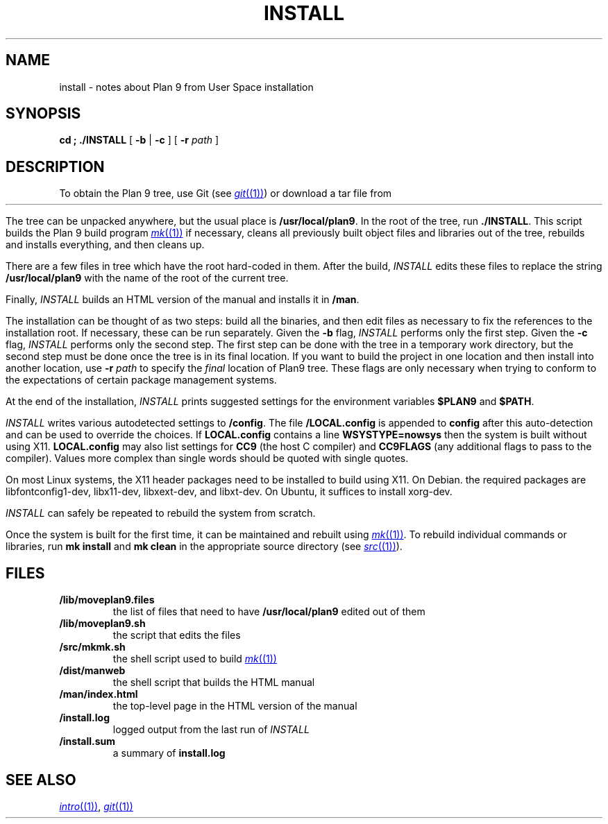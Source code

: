 .TH INSTALL 1
.SH NAME
install \- notes about Plan 9 from User Space installation
.SH SYNOPSIS
.B
cd \*9; ./INSTALL
[
.B -b
|
.B -c
] [
.B -r
.I path
]
.SH DESCRIPTION
To obtain the Plan 9 tree, use Git
(see
.MR git (1) )
or download a tar file from
.HR https://9fans.github.io/plan9port "" .
.PP
The tree can be unpacked anywhere, but the
usual place is
.BR /usr/local/plan9 .
In the root of the tree, run
.BR ./INSTALL .
This script builds the Plan 9 build program
.MR mk (1)
if necessary,
cleans all previously built object files and libraries out of the tree,
rebuilds and installs everything, and then cleans up.
.PP
There are a few files in tree which have the root
hard-coded in them.
After the build,
.I INSTALL
edits these files to replace the string
.B /usr/local/plan9
with the name of the root of the current tree.
.PP
Finally,
.I INSTALL
builds an HTML version of the manual and installs it in
.BR \*9/man .
.PP
The installation can be thought of as two steps:
build all the binaries, and then edit files as necessary
to fix the references to the installation root.
If necessary, these can be run separately.
Given the
.B -b
flag,
.I INSTALL
performs only the first step.
Given the
.B -c
flag,
.I INSTALL
performs only the second step.
The first step can be done with the tree in a temporary work directory,
but the second step must be done once the tree is in its final location.
If you want to build the project in one location and then install into
another location, use
.B -r
.I path
to specify the
.I final
location of Plan9 tree.
These flags are only necessary when trying to conform to the
expectations of certain package management systems.
.PP
At the end of the installation,
.I INSTALL
prints suggested settings for the environment variables
.B $PLAN9
and
.BR $PATH .
.PP
.I INSTALL
writes various autodetected settings to
.BR \*9/config .
The file
.B \*9/LOCAL.config
is appended to
.B config
after this auto-detection and can be used to override the choices.
If
.B LOCAL.config
contains a line
.B WSYSTYPE=nowsys
then the system is built without using X11.
.B LOCAL.config
may also list settings for
.B CC9
(the host C compiler)
and
.B CC9FLAGS
(any additional flags to pass to the compiler).
Values more complex than single words should be quoted
with single quotes.
.PP
On most Linux systems, the X11 header packages need to be installed
to build using X11.  On Debian. the required packages are
libfontconfig1-dev, libx11-dev, libxext-dev, and libxt-dev.
On Ubuntu, it suffices to install xorg-dev.
.PP
.I INSTALL
can safely be repeated to rebuild the system from scratch.
.PP
Once the system is built for the first time,
it can be maintained and rebuilt using
.MR mk (1) .
To rebuild individual commands or libraries,
run
.B mk
.B install
and
.B mk
.B clean
in the appropriate source directory
(see
.MR src (1) ).
.SH FILES
.TP
.B \*9/lib/moveplan9.files
the list of files that need to have
.B /usr/local/plan9
edited out of them
.TP
.B \*9/lib/moveplan9.sh
the script that edits the files
.TP
.B \*9/src/mkmk.sh
the shell script used to build
.MR mk (1)
.TP
.B \*9/dist/manweb
the shell script that builds the HTML manual
.TP
.B \*9/man/index.html
the top-level page in the HTML version of the manual
.TP
.B \*9/install.log
logged output from the last run of
.I INSTALL
.TP
.B \*9/install.sum
a summary of
.B install.log
.SH SEE ALSO
.MR intro (1) ,
.MR git (1)
